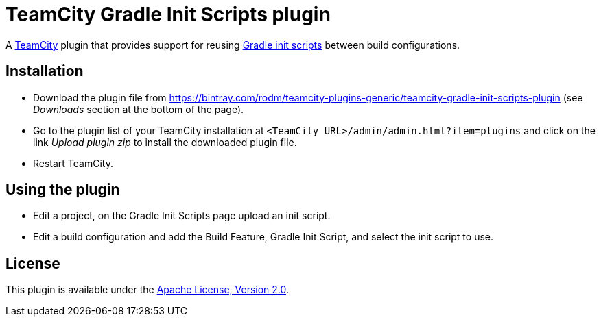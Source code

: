 = TeamCity Gradle Init Scripts plugin
:uri-teamcity: https://www.jetbrains.com/teamcity/[TeamCity]
:uri-gradle-docs: https://docs.gradle.org/current/userguide
:uri-gradle-init-scripts: {uri-gradle-docs}/init_scripts.html[Gradle init scripts]
:uri-download: https://bintray.com/rodm/teamcity-plugins-generic/teamcity-gradle-init-scripts-plugin

A {uri-teamcity} plugin that provides support for reusing {uri-gradle-init-scripts}
between build configurations.

## Installation

* Download the plugin file from {uri-download} (see _Downloads_ section at the bottom of the page).

* Go to the plugin list of your TeamCity installation at `&lt;TeamCity URL&gt;/admin/admin.html?item=plugins` and
click on the link _Upload plugin zip_ to install the downloaded plugin file.

* Restart TeamCity.

## Using the plugin

* Edit a project, on the Gradle Init Scripts page upload an init script.

* Edit a build configuration and add the Build Feature, Gradle Init Script, and select the init script to use.

## License

This plugin is available under the http://www.apache.org/licenses/LICENSE-2.0.html[Apache License, Version 2.0].

